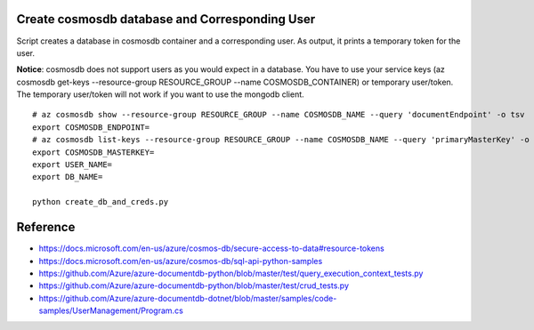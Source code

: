Create cosmosdb database and Corresponding User
-----------------------------------------------

Script creates a database in cosmosdb container and a corresponding user. As output, it prints a temporary token for the user.

**Notice**: cosmosdb does not support users as you would expect in a database. You have to use your service keys (az cosmosdb get-keys --resource-group RESOURCE_GROUP --name COSMOSDB_CONTAINER) or temporary user/token. The temporary user/token will not work if you want to use the mongodb client.

::

  # az cosmosdb show --resource-group RESOURCE_GROUP --name COSMOSDB_NAME --query 'documentEndpoint' -o tsv
  export COSMOSDB_ENDPOINT= 
  # az cosmosdb list-keys --resource-group RESOURCE_GROUP --name COSMOSDB_NAME --query 'primaryMasterKey' -o tsv
  export COSMOSDB_MASTERKEY=
  export USER_NAME=
  export DB_NAME=
  
  python create_db_and_creds.py

Reference
---------

- https://docs.microsoft.com/en-us/azure/cosmos-db/secure-access-to-data#resource-tokens
- https://docs.microsoft.com/en-us/azure/cosmos-db/sql-api-python-samples
- https://github.com/Azure/azure-documentdb-python/blob/master/test/query_execution_context_tests.py
- https://github.com/Azure/azure-documentdb-python/blob/master/test/crud_tests.py
- https://github.com/Azure/azure-documentdb-dotnet/blob/master/samples/code-samples/UserManagement/Program.cs
